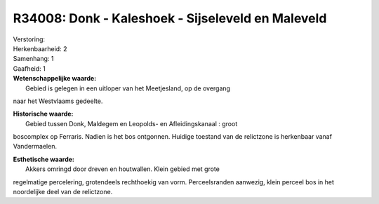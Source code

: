 R34008: Donk - Kaleshoek - Sijseleveld en Maleveld
==================================================

| Verstoring:

| Herkenbaarheid: 2

| Samenhang: 1

| Gaafheid: 1

| **Wetenschappelijke waarde:**
|  Gebied is gelegen in een uitloper van het Meetjesland, op de overgang
naar het Westvlaams gedeelte.

| **Historische waarde:**
|  Gebied tussen Donk, Maldegem en Leopolds- en Afleidingskanaal : groot
boscomplex op Ferraris. Nadien is het bos ontgonnen. Huidige toestand
van de relictzone is herkenbaar vanaf Vandermaelen.

| **Esthetische waarde:**
|  Akkers omringd door dreven en houtwallen. Klein gebied met grote
regelmatige percelering, grotendeels rechthoekig van vorm.
Perceelsranden aanwezig, klein perceel bos in het noordelijke deel van
de relictzone.



